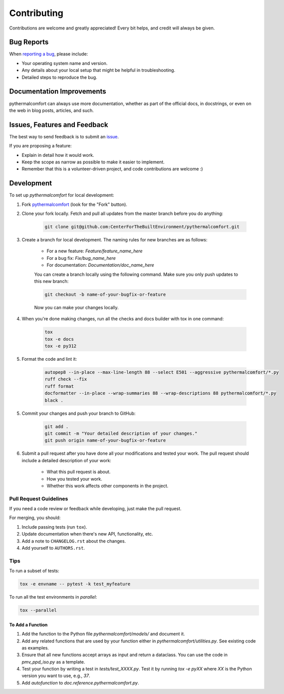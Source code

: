 ============
Contributing
============

Contributions are welcome and greatly appreciated!
Every bit helps, and credit will always be given.

Bug Reports
===========

When `reporting a bug <https://github.com/CenterForTheBuiltEnvironment/pythermalcomfort/issues>`_, please include:

* Your operating system name and version.
* Any details about your local setup that might be helpful in troubleshooting.
* Detailed steps to reproduce the bug.

Documentation Improvements
==========================

pythermalcomfort can always use more documentation, whether as part of the official docs, in docstrings, or even on the web in blog posts, articles, and such.

Issues, Features and Feedback
=============================

The best way to send feedback is to submit an `issue <https://github.com/CenterForTheBuiltEnvironment/pythermalcomfort/issues>`_.

If you are proposing a feature:

* Explain in detail how it would work.
* Keep the scope as narrow as possible to make it easier to implement.
* Remember that this is a volunteer-driven project, and code contributions are welcome :)

Development
===========

To set up `pythermalcomfort` for local development:

1. Fork `pythermalcomfort <https://github.com/CenterForTheBuiltEnvironment/pythermalcomfort>`_ (look for the "Fork" button).
2. Clone your fork locally. Fetch and pull all updates from the master branch before you do anything:

    .. code-block:: bash

        git clone git@github.com:CenterForTheBuiltEnvironment/pythermalcomfort.git

3. Create a branch for local development. The naming rules for new branches are as follows:

    * For a new feature: `Feature/feature_name_here`
    * For a bug fix: `Fix/bug_name_here`
    * For documentation: `Documentation/doc_name_here`

    You can create a branch locally using the following command. Make sure you only push updates to this new branch:

    .. code-block:: bash

        git checkout -b name-of-your-bugfix-or-feature

    Now you can make your changes locally.

4. When you're done making changes, run all the checks and docs builder with tox in one command:

    .. code-block:: bash

        tox
        tox -e docs
        tox -e py312

5. Format the code and lint it:

    .. code-block:: bash

        autopep8 --in-place --max-line-length 88 --select E501 --aggressive pythermalcomfort/*.py
        ruff check --fix
        ruff format
        docformatter --in-place --wrap-summaries 88 --wrap-descriptions 88 pythermalcomfort/*.py
        black .

5. Commit your changes and push your branch to GitHub:

    .. code-block:: bash

        git add .
        git commit -m "Your detailed description of your changes."
        git push origin name-of-your-bugfix-or-feature

6. Submit a pull request after you have done all your modifications and tested your work. The pull request should include a detailed description of your work:

    * What this pull request is about.
    * How you tested your work.
    * Whether this work affects other components in the project.

Pull Request Guidelines
-----------------------

If you need a code review or feedback while developing, just make the pull request.

For merging, you should:

1. Include passing tests (run ``tox``).
2. Update documentation when there's new API, functionality, etc.
3. Add a note to ``CHANGELOG.rst`` about the changes.
4. Add yourself to ``AUTHORS.rst``.

Tips
----

To run a subset of tests:

.. code-block:: bash

    tox -e envname -- pytest -k test_myfeature

To run all the test environments in *parallel*:

.. code-block:: bash

    tox --parallel

To Add a Function
^^^^^^^^^^^^^^^^^

1. Add the function to the Python file `pythermalcomfort/models/` and document it.
2. Add any related functions that are used by your function either in `pythermalcomfort/utilities.py`. See existing code as examples.
3. Ensure that all new functions accept arrays as input and return a dataclass. You can use the code in `pmv_ppd_iso.py` as a template.
4. Test your function by writing a test in `tests/test_XXXX.py`. Test it by running `tox -e pyXX` where `XX` is the Python version you want to use, e.g., `37`.
5. Add `autofunction` to `doc.reference.pythermalcomfort.py`.
